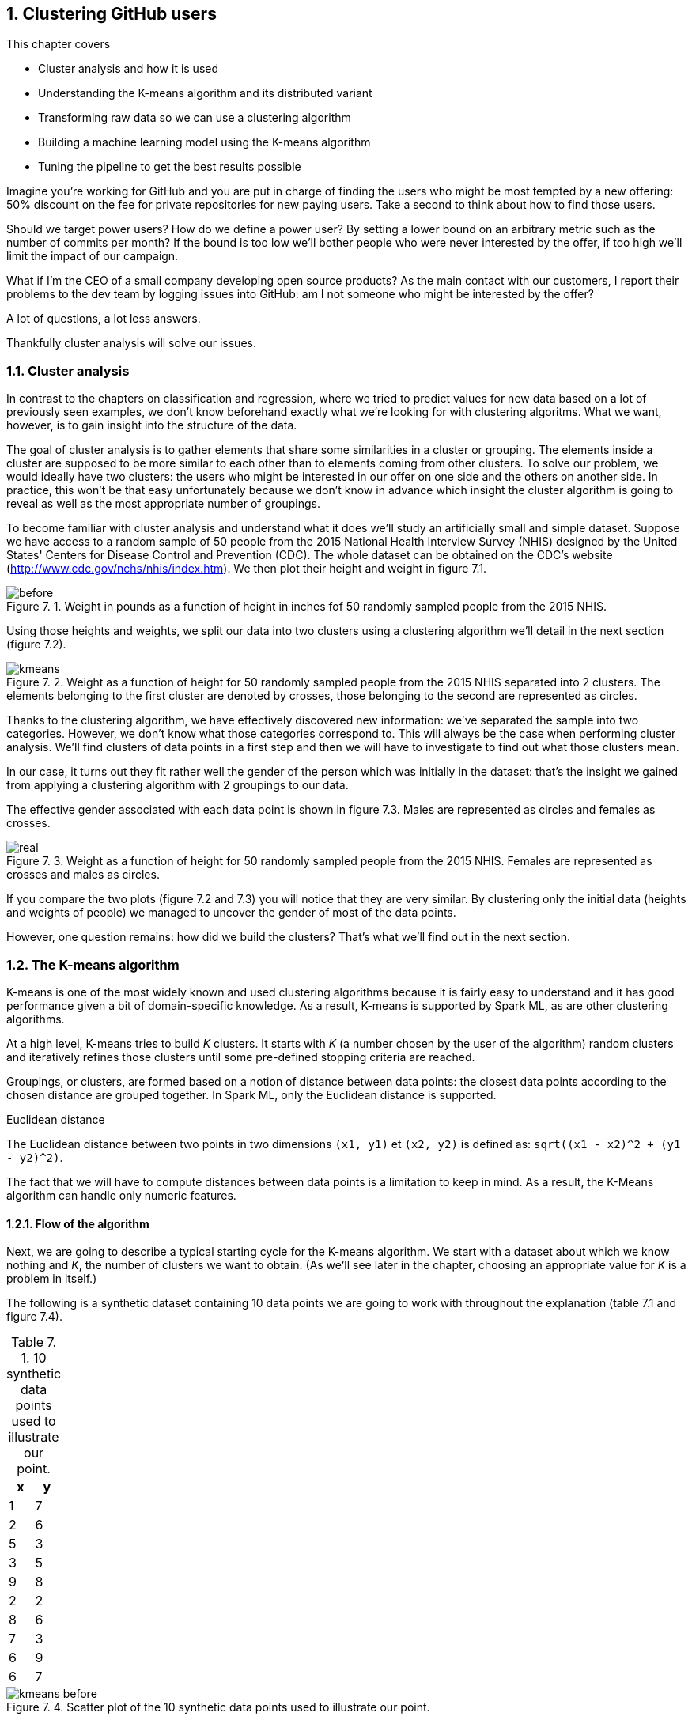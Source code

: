 :source-highlighter: coderay
:chapter: 7
:sectnums:
:sectnumoffset: 2
:figure-caption: Figure {chapter}.
:listing-caption: Listing {chapter}.
:table-caption: Table {chapter}.
:leveloffset: 1

= Clustering GitHub users

This chapter covers

- Cluster analysis and how it is used
- Understanding the K-means algorithm and its distributed variant
- Transforming raw data so we can use a clustering algorithm
- Building a machine learning model using the K-means algorithm
- Tuning the pipeline to get the best results possible

Imagine you're working for GitHub and you are put in charge of finding the users
who might be most tempted by a new offering: 50% discount on the fee for private
repositories for new paying users. Take a second to think about how to find
those users.

Should we target power users? How do we define a power user? By setting a lower
bound on an arbitrary metric such as the number of commits per month? If the
bound is too low we'll bother people who were never interested by the offer, if
too high we'll limit the impact of our campaign.

What if I'm the CEO of a small company developing open source products? As the
main contact with our customers, I report their problems to the dev team by
logging issues into GitHub: am I not someone who might be interested by the
offer?

A lot of questions, a lot less answers.

Thankfully cluster analysis will solve our issues.

== Cluster analysis

In contrast to the chapters on classification and regression, where we tried to
predict values for new data based on a lot of previously seen examples, we don't
know beforehand exactly what we're looking for with clustering algoritms. What
we want, however, is to gain insight into the structure of the data.

The goal of cluster analysis is to gather elements that share some similarities
in a cluster or grouping. The elements inside a cluster are supposed
to be more similar to each other than to elements coming from other clusters.
To solve our problem, we would ideally have two clusters: the users who might be
interested in our offer on one side and the others on another side. In practice,
this won't be that easy unfortunately because we don't know in advance which
insight the cluster algorithm is going to reveal as well as the most appropriate
number of groupings.

To become familiar with cluster analysis and understand what it does we'll study
an artificially small and simple dataset. Suppose we have access to a random
sample of 50 people from the 2015 National Health Interview Survey (NHIS)
designed by the United States' Centers for Disease Control and Prevention (CDC).
The whole dataset can be obtained on the CDC's website
(http://www.cdc.gov/nchs/nhis/index.htm). We then plot their height and weight
in figure 7.1.

.Weight in pounds as a function of height in inches fof 50 randomly sampled people from the 2015 NHIS.
image::../images/before.png[]

Using those heights and weights, we split our data into two clusters using a
clustering algorithm we'll detail in the next section (figure 7.2).

.Weight as a function of height for 50 randomly sampled people from the 2015 NHIS separated into 2 clusters. The elements belonging to the first cluster are denoted by crosses, those belonging to the second are represented as circles.
image::../images/kmeans.png[]

Thanks to the clustering algorithm, we have effectively discovered new
information: we've separated the sample into two categories. However, we don't
know what those categories correspond to. This will always be the case when
performing cluster analysis. We'll find clusters of data points in a first step
and then we will have to investigate to find out what those clusters mean.

In our case, it turns out they fit rather well the gender of the person which
was initially in the dataset: that's the insight we gained from applying a
clustering algorithm with 2 groupings to our data.

The effective gender associated with each data point is shown in figure 7.3.
Males are represented as circles and females as crosses.

.Weight as a function of height for 50 randomly sampled people from the 2015 NHIS. Females are represented as crosses and males as circles.
image::../images/real.png[]

If you compare the two plots (figure 7.2 and 7.3) you will notice that they are
very similar. By clustering only the initial data (heights and weights of
people) we managed to uncover the gender of most of the data points.

However, one question remains: how did we build the clusters? That's what we'll
find out in the next section.

== The K-means algorithm

K-means is one of the most widely known and used clustering algorithms because
it is fairly easy to understand and it has good performance given a bit of
domain-specific knowledge. As a result, K-means is supported by Spark ML, as are
other clustering algorithms.

At a high level, K-means tries to build _K_ clusters. It starts with _K_ (a
number chosen by the user of the algorithm) random clusters and iteratively
refines those clusters until some pre-defined stopping criteria are reached.

Groupings, or clusters, are formed based on a notion of distance between data
points: the closest data points according to the chosen distance are grouped
together. In Spark ML, only the Euclidean distance is supported.

.Euclidean distance
****
The Euclidean distance between two points in two dimensions `(x1, y1)` et
`(x2, y2)` is defined as: `sqrt((x1 - x2)^2 + (y1 - y2)^2)`.
****

The fact that we will have to compute distances between data points is a
limitation to keep in mind. As a result, the K-Means algorithm can handle only
numeric features.

=== Flow of the algorithm

Next, we are going to describe a typical starting cycle for the K-means
algorithm. We start with a dataset about which we know nothing and _K_, the
number of clusters we want to obtain. (As we'll see later in the chapter,
choosing an appropriate value for _K_ is a problem in itself.)

The following is a synthetic dataset containing 10 data points we are going to
work with throughout the explanation (table 7.1 and figure 7.4).

.10 synthetic data points used to illustrate our point.
[options="header"]
|===
|x|y
|1|7
|2|6
|5|3
|3|5
|9|8
|2|2
|8|6
|7|3
|6|9
|6|7
|===

.Scatter plot of the 10 synthetic data points used to illustrate our point.
image::../images/kmeans_before.png[]

We then randomly choose _K_ (in our case 2) data points from the dataset and
pick them as our initial centroids (the term used to refer to the center of our
clusters) as shown in table 7.2 and figure 7.5.

.K=2 randomly chosen data points which will serve as initial centroids.
[options="header"]
|===
|x|y
|7|3
|9|8
|===

.10 synthetic data points from which we randomly selected two to serve as our initial centroids (a circle for the first cluster center, a triangle for the second).
image::../images/kmeans_init.png[]

When this is done, we repeat the following process:

- We compute, for every point, the distance from this point to each centroid. We
affect a cluster depending on the closest centroid, as shown in figure 7.6:

.Then synthetic data points for which we assigned a cluster based on the closest centroid. The centroids are filled and the "normal" points are not. The points belonging to the first cluster are represented as circles and those belonging to the second cluster as triangles.
image::../images/kmeans_first.png[]

- We compute new centers (which are not part of the original dataset) for
each cluster by averaging the positions (hence the name K-means) of all the
points belonging to a cluster (the new centers can be seen in table 7.3 and
figure 7.7).

.The computed centers for the first iteration.
[options="header"]
|===
|x|y
|7.25|7.5
|3.34|4.33
|===

.10 synthetic data points for which we computed new centroids by averaging the position of each data point belonging to the cluster. The new centers are filled.
image::../images/kmeans_new_center.png[]

The last two steps describe a typical iteration: affecting clusters to data
points and updating our centroids. This process is repeated until some stopping
conditions are met, which will be detailed in the next section.

Note that small variations exist for the K-means algorithms especially for
finding initial centroids such as the following:

- Randomly assigning clusters to every point and computing the initial clusters'
centers in an ad hoc manner
- Choosing data points as centers where the probability of choosing the data
point _d_ is high if _d_ is far from any previously chosen centers (this is
called K-means||, pronounced K-means parallel)

=== Stopping conditions

We still have one important aspect to cover: when is the algorithm supposed to
report its results back to us? To answer this question, we need to define a
state where we can stop the algorithm: this is also known as the convergence of
an iterative algorithm. For K-means, we usually define convergence as one of the
following:

- The iteration where the affected cluster for each point hasn't changed
- The iteration where the centroids have not moved or moved very slightly
compared to the previous one (by a distance smaller that a tolerance specified
by the user).

However, a shortcoming of defining convergence as such is that it might take a
very large number of iterations to be reached. That is why, we will cap the
number of iterations the algorithm can perform. Attaining this limit will result
in the termination of the algorithm.

== The distributed K-means algorithm

So far, we've only studied the algorithm as it would work on a single machine.
We still have no clue about how it works inside Spark ML in a distributed
fashion. This is what this section will help uncover.

Let's see how to interact with the K-means algorithm in Spark ML in listing 7.1.

.The entry point to the K-means algorithm in Spark ML.
[source,scala]
----
import org.apache.spark.ml.clustering.KMeans
val kmeans = new KMeans().setK(2)
----

The entry point to the K-Means API in Spark ML is the `KMeans` class in the
`org.apache.spark.ml.clustering.KMeans` package which you can instantiate with
`val kmeans = new KMeans()`. We pick a value for _K_ with the `setK` method
which defaults to two.

Just as before, we need a way to designate initial centers, this is shown in
listing 7.2.

.Setting an initialization mode for the K-means algorithm.
[source,scala]
----
import org.apache.spark.ml.clustering.KMeans
val kmeans = new KMeans()
  .setK(2)
  .setInitMode("random")
----

Spark ML comes with two methods for choosing our initial centroids thanks to the
`setInitMode` method.

- _random_: _K_ data points are randomly sampled across our distributed data set
and elected as our initial centroids.
- _k-means||_: A first center is randomly picked among our distributed data
points. For a predefined number of steps (usually two) an average of _2 x K_
data points are picked from our distributed dataset on average as new centers
with probability proportional to their squared distances to the previously
selected centers. Finally, because there might be more than _K_ centers
(_2 x 2 x K_ on average) a variant of K-means is locally run by Spark ML on our
candidate centers to get the final _K_ centers. This initialization mode is the
default in Spark ML.

Now that the initial centers have been chosen, let's find out how the algorithm
is actually run.

Just as we did for the non-distributed version of the algorithm, we will perform
a new iteration until:

- The centroids we computed for this iteration are close enough from the
centroids we got from the previous iteration. They effectively have to be less
than a tolerance distance away, which is specified by the `setTol` method. The
default tolerance is 1e-4.
- We reach the maximum number of iterations. This is also specified by the
user through the `setMaxIter` method. The default maximum number of iterations
is 20.

Those stopping criteria are shown in listing 7.3.

.Setting the tolerance and maximum number of iterations for the K-means algorithm.
[source,scala]
----
import org.apache.spark.ml.clustering.KMeans
val kmeans = new KMeans()
  .setK(2)
  .setInitMode("random")
  .setTol(1e-4)
  .setMaxIter(20)
----

Following is a schema of an iteration of the K-means algorithm (figure 7.8).

.Schema of an iteration of the K-Means algorithm in Spark ML with 4 executors
image::../images/kmeans_iter.png[]

As far as Spark ML is concerned, an iteration will consist of sending the
centroids computed by the previous iteration (or the initial ones if it's the
first) to every executor in our Spark cluster (step 1 in figure 7.8).

When this is done, the distance between each data point present on this executor
and the centroids will be computed. The closest centroid will be kept as
affected cluster for this data point. While finding the closest centroid, the
sum of the data points affected will be maintained (because they are
vectors) as will their number for each cluster (step 2 in figure 7.8).

This data is then retrieved on the driver (step 3 in figure 7.8). It lets us
compute the new centroids by dividing the sum of data points by their number for
each cluster (step 4 in figure 7.8).

Now that we understand how K-Means works inside of Spark ML, we're ready to
use it to solve our use case. The first step will be to format our data as
demonstrated in the next section.

== Preparing the data

As we return to the GitHub archive, remember that our raw data is just events
that happened on GitHub over a certain period of time. We need data that
represents the behavior of each user on GitHub to regroup them into clusters.
Plus, this data must be made of numeric features because the algorithm will be
computing didstances between data points. That's what we're going to do in this
section: go from the raw events to a dataset containing the activity of every
user.

To do so, we will count the occurrences of the different types of action one
can perform on GitHub for each user.

As a result, we're looking to go from our raw JSON event data listed in table
7.4 to what is shown in table 7.5:

.Our raw dataset.
[options="header"]
|===
|actor|type|payload|etc
|{user data}|ClosedIssuesEvent|{ content }|...
|{...}|PushEvent|{...}|...
|{...}|RepositoryCreateEvent|{...}|...
|{...}|PushEvent|{...}|...
|{...}|BranchCreateEvent|{...}|...
|===

.The dataset we're aiming to get at the end of our data preparation.
[options="header"]
|===
|user|Number of pull requests opened|Number of issues logged|etc
|user1|3|1|...
|user2|0|2|...
|user3|0|0|...
|user4|4|7|...
|user5|1|0|...
|===

We purposefully omitted a number of columns in both tables not to clutter them,
the goal is just to give you a broad idea of what each dataset should look like.

If you want to follow along, fire up your REPL, through the spark-shell command.
You can alternatively have a look at the source code in the repository under the
_chapter7_ folder in the _DataPreparation.scala_ file
https://github.com/BenFradet/spark-ml-in-action/blob/master/chapter7/src/main/scala/DataPreparation.scala.

=== Loading the data

First up, let's load some sample data. We have all the events that occurred on
GitHub during January first in the _2016-01-01.json.gz_ file at
https://github.com/BenFradet/spark-ml-in-action/blob/master/chapter7/src/main/resources/2016-01-01.json.gz.

In listing 7.2, we'll be loading this data into a DataFrame, we'll be assuming
the file is available from the _/data/2016-01-01.json.gz_ path.

.Loading our dataset from HDFS using the _SparkSession_ available in the REPL.
[source,scala]
----
val inputPath = "/data/2016-01-01.json.gz" // <1>
val events = spark.read.json(inputPath)    // <2>
----
<1> The path where our data is located.
<2> We specify the file is to be read as JSON.

You might be wondering why we're telling Spark to read data in JSON and we give
it a gzipped file. Spark will take care of uncompressing our file before reading
it.

Another nice things when reading JSON data with Spark SQL is that the schema
of the data will be inferred; you can verify that yourself by printing the
schema of the loaded DataFrame as shown in listing 7.2.

.Printing the schema of our data.
[source,scala]
----
events.printSchema()

// root
//  |-- actor: struct (nullable = true)
//  |    |-- avatar_url: string (nullable = true)
//  |    |-- gravatar_id: string (nullable = true)
//  |    |-- id: long (nullable = true)
//  |    |-- login: string (nullable = true)       // <1>
// ...
//  |-- payload: struct (nullable = true)          // <2>
// ...
//  |-- type: string (nullable = true)             // <3>
// ...
----
<1> The _login_ will let us identify each user.
<2> The _payload_ is a complex JSON represented as a _struct_ by Spark and will
effectively contain what happened for this specific event.
<3> The _type_ will reflect what action happened such as the opening of a pull
request or the writing of a comment on an issue.

The schema is huge because it is the result of the union of each different
schema and because there is a different schema for each event type, it adds up.
As a result, a lot has been omitted and only what is of interest to us has been
kept.

As you can see, the fields' types seem to have been appropriately inferred.

The fields that interest us in this chapter are the _actor_, the _type_ of
event as well as a few fields in the _payload_ which are in bold in listing 7.2.

You can have a look at the first 5 records we loaded by running the following
command: `events.show(5, truncate = false)`.

As you can see, there is a lot of information we don't need such as the id of
the event, metadata about the user (such as her/his avatar's URL), or the event
itself (the concerned repositories for instance).

What's more, even if we consider only the information we need, it's not ready to
be fed into the K-Means algorithm just yet because we only need numeric
features.

As a result, we'll have to transform those raw events to fit our needs.

=== Transforming our events

Keep in mind that we want the number of every type of GitHub actions done to
serve as an indicator of each user's behavior.

.The actions GitHub keeps track of
****
There are quite a few actions that GitHub makes available in the GitHub archive,
you can find a list of all the possible events at
https://developer.github.com/v3/activity/events/types/.

A thorough description of each event is also given in chapter 3.
****

We can look at the different type of events in our dataset with the code
in listing 7.3.

.Displaying the different event types.
[source,scala]
----
events
  .select("type")         // <1>
  .distinct()             // <2>
  .show(truncate = false) // <3>
----
<1> We project on the _type_ field because it's the only one we're interested
in.
<2> We want to know the distinct event types.
<3> We want to show those distinct event types without Spark truncating them.

If you look carefully at the descriptions given by GitHub for each event, you
will find out that, unfortunately, some event types have been grouped under the
same umbrella even though they represent different actions. This is the case for
the following:

- https://developer.github.com/v3/activity/events/types/#createevent[CreateEvent],
which can represent the creation of a repository, a branch, or a tag.
- https://developer.github.com/v3/activity/events/types/#deleteevent[DeleteEvent],
which can represent the deletion of a branch or a tag.
- https://developer.github.com/v3/activity/events/types/#issuesevent[IssuesEvent],
which can represent the assignment, the labeling, the opening of an issue, and
so on.
- https://developer.github.com/v3/activity/events/types/#issuecommentevent[IssueCommentEvent],
which can represent the creation, edition, or deletion of an issue comment.
- https://developer.github.com/v3/activity/events/types/#pullrequestevent[PullRequestEvent],
which can represent the assignment, the labeling, the opening of a pull request,
and so on.
- https://developer.github.com/v3/activity/events/types/#pullrequestreviewcommentevent[PullRequestReviewCommentEvent],
which can represent the creation, edition, or deletion of a pull request
comment.
- https://developer.github.com/v3/activity/events/types/#repositoryevent[RepositoryEvent],
which can represent the creation, deletion, publicization (going from closed to
open source), privatization (going from open to closed source).

As a result, we have to split up those events to treat the creation of a
repository differently from the creation of a tag, for example.

Fortunately, the event subtype is always specified in either the action or
ref_type JSON field in the payload of our JSONs. For example, for the
CreateEvent, the ref_type can be repository, branch, or tag (listing 7.4).

.Example payload field for a CreateEvent.
[source,json]
----
"payload": {
  "ref": "0.0.1",
  "ref_type": "tag",         // <1>
  "master_branch": "master",
  // ...
}
----
<1> Thanks to ref_type we know that this CreateEvent refers to the creation of
a tag.

Another example, for the IssueCommentEvent, the action can be created, edited
or deleted (listing 7.5).

.Example payload field for a IssueCommentEvent.
[source,json]
----
"payload": {
  "action": "created", // <1>
  "issue": {
    "url": // ...
  }
}
----
<1> Thanks to the action we know that this IssueCommentEvent refers to the
creation of a comment on a issue.

We need to create a function that looks at the type field. If it's a type of
event representing different things such as CreateEvent, we'll have a look at
either the ref_type or the action fields inside the payload (the ref_type in
case of CreateEvent). Thanks to this information, we'll be able to specify the
type of event as TagCreateEvent instead of just CreateEvent, if we continue
witht the example described in listing 7.4, for example.

Spark SQL uses the concept of user-defined function (UDF) to do this type
of processing. This means that we'll have to write a Scala function that will be
applied to every record in our dataset.

.UDF
****
Spark SQL builds on the concept of user-defined function which you might be
familiar with if you've interacted with databases before.

It's a way of creating an operation that couldn't be created directly (or too
complicated to write) with the API itself, namely the DataFrame API here.

If you want to know more about the concept, I invite you to checkout:
https://en.wikipedia.org/wiki/User-defined_function.
****

We start with the function in listing 7.6 that looks for the appropriate event
type for each event. In case of umbrella event types, it will look for a way
to specify it either through the action of ref_type fields in the payload.

.Function "subtyping our events".
[source,scala]
----
import org.apache.spark.sql.Row
val splitEvent = (evtType: String, payload: Row) => {
  val getEvent = (evt: String, subEvt: String) => subEvt.capitalize + evt // <1>

  val refTypeEvents = Set("CreateEvent", "DeleteEvent")                   // <2>
  val actionEvents = Set("IssuesEvent", "PullRequestEvent", "IssueCommentEvent",
    "PullRequestReviewCommentEvent", "RepositoryEvent")                   // <3>

  evtType match {
    case s if refTypeEvents.contains(s) =>
      getEvent(s, payload.getAs[String]("ref_type"))
    case s if actionEvents.contains(s) =>
      getEvent(s, payload.getAs[String]("action"))
    case "WatchEvent" => "StarEvent"
    case other => other
  }
}
----
<1> A one-liner which turns a type and subtype of event into a new event
type. For example, if we have CreateEvent as `evt` and repository as `subEvt`,
it will return RepositoryCreateEvent.
<2> The set of events for which the subtype is contained in the ref_type field
of the payload.
<3> The set of events for which the subtype is contained in the action field of
the payload.

Our function takes the event type contained in the type column which is a
String and the payload column which is a complex JSON type with many nested
fields this why it is typed as _Row_.

It checks the value of `evtType` and

- If it is one of the `refTypeEvents`, we get its subtype from the ref_type
field in the payload and we call our `getEvent` function.
- If it is one of the `actionEvents`, we get its subtype from the action field
in the payload and we call our `getEvent` function.
- If it is WatchEvent, we transform it into StarEvent because it is actually
referring to someone starring a repository and not watching it. Refer to
the documentation for this type
https://developer.github.com/v3/activity/events/types/#watchevent to know more.
- If it is not an umbrella event type, we leave it alone.

In summary, our function takes an event type and a payload in JSON and sends
back the most precise type of event.

When we have defined our function, we can turn it into a UDF, as shown in
listing 7.7.

.Turning our function into a UDF.
[source,scala]
----
import org.apache.spark.sql.functions.udf
val splitEventUDF = udf(splitEvent)
----

Note that a UDF is a black box as far as Spark SQL is concerned and it won't try
to optimize what's being done. Consequently, UDFs should be used sparingly for
things that are not possible through the multitude of operators offered by
Spark SQL. You can find a list of the operators supported by Spark SQL at
http://spark.apache.org/docs/latest/api/scala/index.html#org.apache.spark.sql.functions$.

Now that our UDF is defined, we can use it to project our raw events and keep
only the columns we need, which are the username of the user who performed the
event and the type of event that was performed (listing 7.8).

.Projecting our events, keeping the columns we need: _username_ and _type_.
[source,scala]
----
import org.apache.spark.sql.functions.lit
val projectedEvents = events.select(
  $"actor.login".alias("username"),                 // <1>
  splitEventUDF($"type", $"payload").alias("type"), // <2>
  lit(1L).alias("count")                            // <3>
)
----
<1> We go look for the login field inside the actor JSON field and we alias it
(change its name) to username.
<2> We use our UDF using the type and payload columns, we alias the result as
type.
<3> We count the events and because one line corresponds to one occurrence, we
affect it the literal 1 for every line. We'll be summing over this column in
the next subsection.

You might be wondering what the $ sign stands for. It is a shorthand notation
to access the column with the specified name. So, when we say `$"actor.login"`,
we're actually referring to the column named actor.login in our dataset and
not just the string actor.login.

Now our dataset comprises records containing a username as well as the
action performed. Don't take my word for it, check the schema and the first
few records as shown in listing 7.9.

.Checking the schema and the first few records of our transformed dataset.
[source,scala]
----
projectedEvents.printSchema()
projectedEvents.show(5, truncate = false)
----

We now have a dataset that looks similar to that in table 7.6.

.Dataset after projection and application of our UDF.
[options="header"]
|===
|username|type|count
|user1|ClosedIssuesEvent|1
|user1|PushEvent|1
|user2|RepositoryCreateEvent|1
|user3|PushEvent|1
|user4|BranchCreateEvent|1
|===

=== Pivoting our data

Remember what we wanted the dataset to look like at the start of the section: it
had one column for every type of event and the number of times this event
occurred in the corresponding cell. As is, we have all the data we need but not
the right columns. Note, however, that the names of the columns we want are in
the type column.

We effectively need to reshape our data to create one column per distinct event
type that is present in the type column and fill them with the corresponding
data in the count column. Spark SQL comes with a feature called _pivot_ that
provides this functionality - a common operation in data analysis.

We now pivot our table, as shown in listing 7.10.

.Pivoting our table by the _type_ column.
[source,scala]
----
val pivotedEvents = groupedEvents
  .groupBy("username")            // <1>
  .pivot("type")                  // <2>
  .sum("count")                   // <3>
  .na.fill(0L)                    // <4>
----
<1> We group our data by the username column to have one row per user.
<2> We pivot our table by the type column.
<3> We aggregate our results by summing the values in the count column so they
are added up and we obtain the right number of occurrences for each user / event
combinations.
<4> Because our data is sparse: a lot of users perform only a small set of
tasks, we'll get a lot of null or not available (na for short) in our dataset,
which we replace or fill by 0 because this type of event didn't occur for this
user.

We now have a dataset in the following form (table 7.7).

.Our dataset with one column per event type and its occurence in the corresponding cell.
[options="header"]
|===
|username|OpenedPullRequestEvent|ReopenedPullRequestEvent|etc
|user1|0|0|...
|user2|4|0|...
|user3|3|1|...
|===

We can now safely remove the username column because we used it to group the
events in `pivotedEvents`, we don't have a use for it anymore in listing 7.11.

.Dropping the username column.
[source,scala]
----
val userActions = pivotedEvents.drop("username")
----

We get rid of the username column because it doesn't bring any value for cluster
analysis. The use case where it might be useful would be to determine, in an ad
hoc manner, which users belong to which clusters. However, this won't be
covered in this book.

The dataset is now its in final form (table 7.8).

.Our dataset in its final form.
[option="header"]
|===
|OpenedPullRequestEvent|ReopenedPullRequestEvent|etc
|0|0|...
|4|0|...
|3|1|...
|===

=== Saving the data

We just have one more item on the list of things left to do, which is saving
our data so we can use it and reuse it when we'll try out the K-Means algorithm
(listing 7.12).

.Saving our data in CSV format.
[source,scala]
----
val outputPath = "/data/2016-01-01.csv"
userActions
  .write                    // <1>
  .format("csv")            // <2>
  .option("header", "true") // <3>
  .save(ouputPath)          // <4>
----
<1> We want to write (as opposed to read) our dataset to disk.
<2> We use the CSV format.
<3> We specify that we want to write the headers as well.
<4> `save` will actually trigger the writing.

== Building the K-Means model naively

Now that our data is ready to be fed into the K-Means algorithm we can dive in!

.Where to find the code.
****
The code for this section can be found in the repository under the `chapter7`
folder in the _KMeans.scala_ file
https://github.com/BenFradet/spark-ml-in-action/blob/master/chapter7/src/main/scala/KMeans.scala.
****

=== Reading the dataset built during the previous section

If you're following directly from the previous section, you don't have to read
back the data and you can safely skip this subsection. However, if you don't
have the data loaded and available as a DataFrame, you will need to read it
back, as shown in listing 7.13.

.Reading back our user behavior data.
[source,scala]
----
val outputPath = "/data/2016-01-01.csv"
val userActions = spark
  .read                          // <1>
  .format("csv")                 // <2>
  .option("header", "true")      // <3>
  .option("inferSchema", "true") // <4>
  .load(inputPath)               // <5>
----
<1> Read our dataset from disk.
<2> Our dataset is in the CSV format.
<3> Read headers.
<4> Infer the schema of our data.
<5> _load_ will actually trigger the reading.

We ask Spark to infer the schema of our data, that way, numbers will be
correctly typed as opposed to every field falling back to string.

=== Assembling our columns

One of the  slight quirks of the algorithms in Spark ML is that they expect all
the features of your dataset to be smooshed together into a single vector
column before applying the algorithm, it won't do it for us. Fortunately for us,
there is a Transformer dedicated to this task, VectorAssembler, which we're
going to create in listing 7.14.

.Creating our VectorAssembler.
[source,scala]
----
val assembler = new VectorAssembler()
  .setInputCols(userActions.columns)  // <1>
  .setOutputCol("features")           // <2>
----
<1> Our input columns which are, in our case, every single one.
<2> features will be the name of our output column containing a vector with the
values from every column.

If you recall from the previous chapters, a Transformer takes a DataFrame and
turns it into another one when calling its `transform` method (listing 7.15).

.Applying our VectorAssembler.
[source,scala]
----
val formattedUserActions = assembler.transform(userActions)
----

As a result, we're going to be able to go from our original dataset (table 7.9)
to the one described in table 7.10 where a features column has been added
containing our vector representing the other columns.

.The dataset before assembling.
[options="header"]
|===
|OpenedPullRequestEvent|ReopenedPullRequestEvent|etc
|0|0|...
|4|0|...
|3|1|...
|===

.The dataset after assembling.
[options="header"]
|===
|OpenedPullRequestEvent|ReopenedPullRequestEvent|etc|features
|0|0|...|(21, [5, ...], [1.0, ...])
|4|0|...|(21, [0, ...], [4.0, ...])
|3|1|...|(21, [0, 1, ...], [3.0, 1.0, ...])
|===

You'll notice that the vectors in the features column are not represented in
a usual way. This is because they are _sparse_ (contain a lot of 0s).

.Representation of sparse vectors in Spark SQL
****
Spark SQL optimizes the amount of space sparse vectors take by representing them
a bit differently from what you would normally expect.

For example, if you see a vector represented as (8, [5], [1.0]), it means the
vector contains 8 elements, all of them zeros, except the 6th
element, because the indexing is zero-based, which contains 1.0. It's equivalent
to (0.0, 0.0, 0.0, 0.0, 0.0, 1.0, 0.0, 0.0).
****

=== Using K-Means

Now that we have a column containing all our features, we're ready to apply the
algorithm.

Because the algorithm will make multiple passes over the data we first need to
cache it, this will tell Spark to store the DataFrame as deserialized objects
in the JVM (if it's not possible because the data is too big, it will splill to
disk).

.Caching our data
[source,scala]
----
val cachedUserActions = formattedUserActions.cache()
----

However, we need to choose at least a value for K. Choosing an appropriate value
for _K_ is a problem. Indeed, without a lot of domain-specific knowledge, we can
only make an educated guess as to the number of groupings we might find in a
dataset. Coming back to our example, do you know into how many clusters we could
divide our GitHub users? Take a second to think of the possible groups of user
based on their behavior.

A few ideas come to mind such as the following:

- Lurker: someone using GitHub as a bookmark manager for software projects,
starring repositories that might be of interest
- Reporter: someone who logs issues only when they encounter a problem using a
specific project
- Occasional / new contributor: a user who solves easy-to-fix issues a couple of
times a month
- Hobbyist: a developer spending his free time contributing to existing projects
or developing his own projects
- Professional: she / he is coding on GitHub as part of her / his daily job
working for a company that develops everything in the open

We end up with _K_ = 5, which is as a good value to start with as any. However,
this value will need tuning because, after all, it's just a guess and it doesn't
mean the data is best split using five clusters.

Let's try this using the code in listing 7.16.

.Applying the K-Means algorithm.
[source,scala]
----
val kmeans = new KMeans()
  .setK(5)                                      // <1>
  .setMaxIter(20)                               // <2>
  .setTol(1e-4)                                 // <3>

val kmeansModel = kmeans.fit(cachedUserActions) // <4>
----
<1> Creating a _KMeans_ object with K = 5.
<2> We define a maximum number of iterations in case the algorithm takes too
many iterations to converge on its own. 20 iterations is the default value.
<3> If all centers move less than 1e-4 distance we'll deem the algorithm as
having converged.
<4> Computing a _KMeansModel_ on our dataset. This will effectively run the
algorithm and find out our 5 centers.

Note that 1e-4 is an absolute distance.

That's it. We now have our K-Means model ready to be investigated.

=== Metrics and centers

From the model, we can find the cluster centers through the `clusterCenters`
member of `kmeansModel`, as shown in listing 7.17.

.Printing out where our cluster centers are located.
[source,scala]
----
println("Cluster centers:")
kmeansModel.clusterCenters.foreach(println)
----

We can also obtain a metric on our clustering by computing its "cost," which is
actually the sum of squared distances affected to a cluster to the closest
cluster center for each cluster. It is also called _the within-cluster sum of
squares_ (WCSS). WCSS is accessible through the `computeCost` method on
`kmeansModel` (listing 7.18).

.Computing the WCSS.
----
val wcss = kmeansModel.computeCost(formattedUserActions)
println(s"Within-cluster sum of squares for 5 clusters = $wcss")
----

=== Affecting clusters to our data points

If you remember from chapter 1, a machine learning algorithm is represented
as an Estimator (the `kmeans` variable in our case), which has a `fit` method
that produces a machine learning model that is a Transformer (the `kmeansModel`
variable here). As such, we can call the `transform` method on `kmeansModel` to
obtain the clusters (listing 7.19).

.Affecting cluster to our data points.
[source,scala]
----
val userActionsWithCenters = kmeansModel
  .transform(formattedUserActions)       // <1>
  .select("features", "prediction")      // <2>
----
<1> We call `transform` which will add a prediction column to our dataset
containing the affected cluster.
<2> We keep only the `features` and `prediction` column to unclutter the
dataset.

You should obtain something that looks like the content of table 7.10.

.Resulting clusters.
|===
|features|prediction
|(21,[5],[1.0])|0
|(21,[3,5,16,17],[1.0,2.0,1.0,3.0])|1
|(21,[5,7,18],[3.0,2.0,1.0])|2
|===

== Tuning

This is not filled because I need to run the algorithm on a lot more data which
I can't do on my own machine.

=== Evaluation

same

=== Running multiple times

same
=> results may depend on the initial centroids

=== Choosing K

same

== Summary

same

Fiddle with tol + max iter to see if you can get better results
Also try out other algos such as LDA or...
